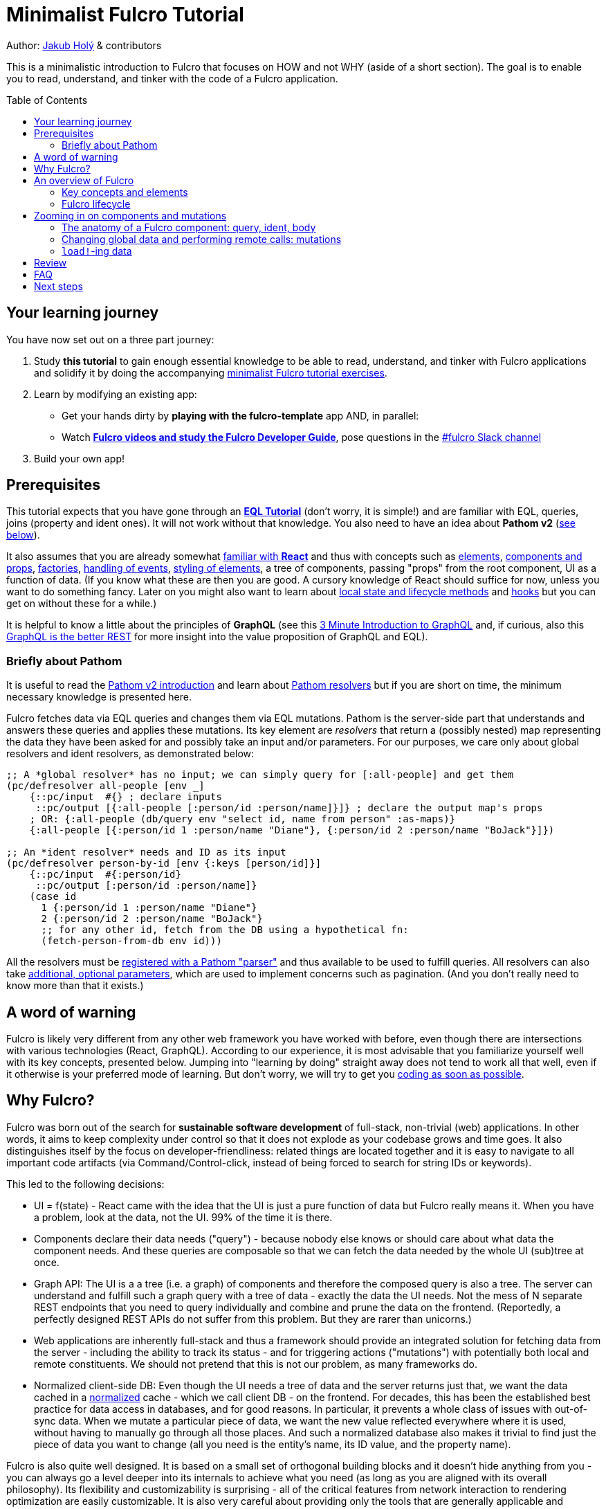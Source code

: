 # Minimalist Fulcro Tutorial
:toc:
:toc-placement!:
:toclevels: 2
:description: a minimalistic introduction to Fulcro that focuses on HOW and not WHY (aside of a short section). The goal is to enable you to read, understand, and tinker with the code of a Fulcro application.

:url-book: https://book.fulcrologic.com/
:url-eql: https://edn-query-language.org/eql/1.0.0
:url-pathom: https://blog.wsscode.com/pathom/v2/pathom/2.2.0/
:url-pathom-resolvers: https://blog.wsscode.com/pathom/v2/pathom/2.2.0/connect/resolvers.html

Author: https://blog.jakubholy.net/[Jakub Holý] & contributors

This is a minimalistic introduction to Fulcro that focuses on HOW and not WHY (aside of a short section).
The goal is to enable you to read, understand, and tinker with the code of a Fulcro application.

toc::[]

## Your learning journey

You have now set out on a three part journey:

. Study *this tutorial* to gain enough essential knowledge to be able to read, understand, and tinker with Fulcro applications and solidify it by doing the accompanying https://github.com/fulcro-community/fulcro-exercises[minimalist Fulcro tutorial exercises].
. Learn by modifying an existing app:
  * Get your hands dirty by *playing with the fulcro-template* app AND, in parallel:
  * Watch xref:guide-learning-fulcro:index.adoc[*Fulcro videos and study the Fulcro Developer Guide*], pose questions in the https://app.slack.com/client/T03RZGPFR/C68M60S4F[#fulcro Slack channel]
. Build your own app!

## Prerequisites

This tutorial expects that you have gone through an xref:tutorial-eql-pathom-overview:index.adoc[*EQL Tutorial*] (don't worry, it is simple!) and are familiar with EQL, queries, joins (property and ident ones). It will not work without that knowledge. You also need to have an idea about *Pathom v2* (<<about-pathom,see below>>).

It also assumes that you are already somewhat https://dzone.com/articles/fun-with-react-a-quick-overview[familiar with *React*] and thus with concepts such as https://reactjs.org/docs/rendering-elements.html[elements], https://reactjs.org/docs/components-and-props.html[components and props], https://reactjs.org/warnings/legacy-factories.html[factories], https://reactjs.org/docs/handling-events.html[handling of events], https://reactjs.org/docs/dom-elements.html#style[styling of elements], a tree of components, passing "props" from the root component, UI as a function of data. (If you know what these are then you are good. A cursory knowledge of React should suffice for now, unless you want to do something fancy. Later on you might also want to learn about https://reactjs.org/docs/state-and-lifecycle.html[local state and lifecycle methods] and https://reactjs.org/docs/hooks-intro.html[hooks] but you can get on without these for a while.)

It is helpful to know a little about the principles of *GraphQL* (see this https://hackernoon.com/3-minute-introduction-to-graphql-2c4e28ed528[3 Minute Introduction to GraphQL] and, if curious, also this https://www.howtographql.com/basics/1-graphql-is-the-better-rest/[GraphQL is the better REST] for more insight into the value proposition of GraphQL and EQL).

### [[about-pathom]]Briefly about Pathom

It is useful to read the https://blog.wsscode.com/pathom/v2/pathom/2.2.0/introduction.html[Pathom v2 introduction] and learn about {url-pathom-resolvers}[Pathom resolvers] but if you are short on time, the minimum necessary knowledge is presented here.

Fulcro fetches data via EQL queries and changes them via EQL mutations. Pathom is the server-side part that understands and answers these queries and applies these mutations. Its key element are _resolvers_ that return a (possibly nested) map representing the data they have been asked for and possibly take an input and/or parameters. For our purposes, we care only about global resolvers and ident resolvers, as demonstrated below:

```clojure
;; A *global resolver* has no input; we can simply query for [:all-people] and get them
(pc/defresolver all-people [env _]
    {::pc/input  #{} ; declare inputs
     ::pc/output [{:all-people [:person/id :person/name]}]} ; declare the output map's props
    ; OR: {:all-people (db/query env "select id, name from person" :as-maps)}
    {:all-people [{:person/id 1 :person/name "Diane"}, {:person/id 2 :person/name "BoJack"}]})

;; An *ident resolver* needs and ID as its input
(pc/defresolver person-by-id [env {:keys [person/id]}]
    {::pc/input  #{:person/id}
     ::pc/output [:person/id :person/name]}
    (case id
      1 {:person/id 1 :person/name "Diane"}
      2 {:person/id 2 :person/name "BoJack"}
      ;; for any other id, fetch from the DB using a hypothetical fn:
      (fetch-person-from-db env id)))
```

All the resolvers must be {url-pathom}connect/basics.html#_baseline_boilerplate[registered with a Pathom "parser"] and thus available to be used to fulfill queries. All resolvers can also take {url-pathom-resolvers}#_parameters[additional, optional parameters], which are used to implement concerns such as pagination. (And you don't really need to know more than that it exists.)

## A word of warning

Fulcro is likely very different from any other web framework you have worked with before, even though there are intersections with various technologies (React, GraphQL). According to our experience, it is most advisable that you familiarize yourself well with its key concepts, presented below. Jumping into "learning by doing" straight away does not tend to work all that well, even if it otherwise is your preferred mode of learning. But don't worry, we will try to get you https://github.com/fulcro-community/fulcro-exercises[coding as soon as possible].

## Why Fulcro?

Fulcro was born out of the search for *sustainable software development* of full-stack, non-trivial (web) applications. In other words, it aims to keep complexity under control so that it does not explode as your codebase grows and time goes. It also distinguishes itself by the focus on developer-friendliness: related things are located together and it is easy to navigate to all important code artifacts (via Command/Control-click, instead of being forced to search for string IDs or keywords).

This led to the following decisions:

* UI = f(state) - React came with the idea that the UI is just a pure function of data but Fulcro really means it. When you have a problem, look at the data, not the UI. 99% of the time it is there.
* Components declare their data needs ("query") - because nobody else knows or should care about what data the component needs. And these queries are composable so that we can fetch the data needed by the whole UI (sub)tree at once.
* Graph API: The UI is a a tree (i.e. a graph) of components and therefore the composed query is also a tree. The server can understand and fulfill such a graph query with a tree of data - exactly the data the UI needs. Not the mess of N separate REST endpoints that you need to query individually and combine and prune the data on the frontend. (Reportedly, a perfectly designed REST APIs do not suffer from this problem. But they are rarer than unicorns.)
* Web applications are inherently full-stack and thus a framework should provide an integrated solution for fetching data from the server - including the ability to track its status - and for triggering actions ("mutations") with potentially both local and remote constituents. We should not pretend that this is not our problem, as many frameworks do.
* Normalized client-side DB: Even though the UI needs a tree of data and the server returns just that, we want the data cached in a https://en.wikipedia.org/wiki/Database_normalization[normalized] cache - which we call client DB - on the frontend. For decades, this has been the established best practice for data access in databases, and for good reasons. In particular, it prevents a whole class of issues with out-of-sync data. When we mutate a particular piece of data, we want the new value reflected everywhere where it is used, without having to manually go through all those places. And such a normalized database also makes it trivial to find just the piece of data you want to change (all you need is the entity's name, its ID value, and the property name).

Fulcro is also quite well designed. It is based on a small set of orthogonal building blocks and it doesn't hide anything from you - you can always go a level deeper into its internals to achieve what you need (as long as you are aligned with its overall philosophy). Its flexibility and customizability is surprising - all of the critical features from network interaction to rendering optimization are easily customizable. It is also very careful about providing only the tools that are generally applicable and avoiding "features" that might help some people but stand in the way of others. But thanks to the aforementioned flexibility, you can implement what you need for your unique use case yourself.

To learn more about the reasoning behind Fulcro, listen to the ClojureScript Podcast https://podcasts.apple.com/us/podcast/s4-e6-fulcro-with-tony-kay-part-1/id1461500416?i=1000479361034[S4 E6 Fulcro with Tony Kay (Part 1)] (2020), which explores the origins of and key motivation for Fulcro, and read the {url-book}#_getting_started[Ch. 4. Getting Started] of the Fulcro Developers Guide, which demonstrates how various problems are made easier thanks to the way Fulcro is. To learn to use Fulcro, read on :-).

## An overview of Fulcro

Fulcro is a full-stack web framework. These are the main components:

.Fulcro system view
image::fulcro-system-view.svg[Fulcro system view,630,290]

. Frontend
.. _UI_ - Fulcro/React components render a DOM and submit mutations (= action name + parameters) to the transaction (Tx) subsystem
.. _Tx_ (transaction subsystem) - asynchronously executes local mutations and sends remote mutations and queries to the remote backend
.. _Client DB_ - data from the backend is _normalized_ into the client-side DB (data cache); _Tx_ typically schedules a re-render afterwards
. Backend
.. _Pathom_ receives EQL queries and mutations and responds with a data tree

### Key concepts and elements

We will briefly describe the key terms we are going to use a lot. Some are later explained in more detail. Skim over them and then come back to this section after having read about Fulcro lifecycle and whenever you are unsure what any of these terms means.

[#app]#App#::
A reference to the current Fulcro application, containing configuration, the client DB, etc. Produced by `app/fulcro-app` and used when calling `transact!` or `load!` when a component's `this` is not available. Referred to as `app` in code samples.
[#def-clientdb]#Client DB#::
The client-side cache of data. It is a map of maps: 
+
Entity name -> entity id value -> properties of the entity
+
For convenience, we use the name of the _id property_ as the "name" of the entity - thus `:person/id`, `:user/username`. An example of a client DB:
+
```clojure
{:person/id  {123 {:person/id 123, :person/fname "Jo", :person/address [:address/id 3]}
              ...}
 :address/id {...}
 ...}
```
+
It is fed by _initial data_ and by _loading_ data from the backend and can be changed by _mutations_.
Component (a.k.a. UI Component)::
A Fulcro component is a React component with optional meta data, such as _query_ and _ident_. It encapsulates a part of the user interface and often contains other components. We call it _stateful_ if it actually has a query, otherwise we say it is _stateless_ or UI-only.
Data Entity::
A part of your *frontend* data model with an identity of its own and a set of properties. Example: a "person" with `:person/id` and `:person/age`. Data entities (or their parts) are displayed by - and, through their _query_ and _ident_, defined by - UI components and stored in the client DB.
EQL (EDN Query Language) server::
The backend includes an EQL server - namely Pathom - that can process EQL queries and mutations and respond with data (nested, tree-shaped).
Ident::
_Of a data entity_: the identifier of a data entity composed of the ID property name and value. Ex.: `[:person/id 123]`. _Of a component_: a function that returns an ident (discussed later).
Mutation (Fulcro)::
When components want to "change" something - update data, upload a file - they submit a mutation describing the desired change to the transaction subsystem. Mutations can be local and/or remote. In the context of Fulcro, a request to load data from the backend is also a mutation (while to Pathom it is sent as a plain EQL query). Remote mutations are sent as {url-eql}/specification.html#_mutations[EQL mutations].
Normalization of data::
Data in the client DB is mostly stored in a https://en.wikipedia.org/wiki/Database_normalization[normalized form in the database sense]. I.e. entities do not include other entities but only their _idents_. The normalization depends on components declaring their idents.
Query::
Each stateful component declares what data it needs using an EQL query (or, more exactly, a query fragment). If it has stateful children, it also includes their query in its own.
Resolver, Pathom::
A Pathom resolver takes typically 0 or 1 inputs and optional parameters and outputs a tree of data. F.ex. an input-less resolver can declare: `::pc/output [{:all-blogs [:blog/id :blog/title :blog/content]}]` and return `{:all-blogs [{:blog/id 1, ..}, ..]}`. Thus any query that asks for `:all-blogs` can be "parsed" and answered.
Root component::
The top component of the UI, customary called `Root`.
Transaction subsystem::
A part of Fulcro. Components submit mutations to the transaction subsystem for execution with `transact!`. You can think of it as an asynchronous queue.

### Fulcro lifecycle

Let's have a look at what is happening in a Fulcro application:

.Fulcro lifecycle
image::fulcro-lifecycle.svg[Fulcro lifecycle,630,600]

The core of the Fulcro lifecycle is simple:

. Something happens that requires a refresh of the UI, e.g. mounting the Root component, loading data from the backend, or receiving a data response from a mutation submitted to the backend
.. When data arrives from the backend:
... Get the query from the relevant component (f.ex. `MyBlogList`)
... Use the query to _normalize_ the data into the client DB
. Fulcro asks the Root component for its query (which _includes the queries of its children_ and thus describes all the data the whole page needs)
. Fulcro uses the query and the client DB to construct the props data tree for the Root component
. The props are passed to the Root component (which passes the relevant parts on to its children) and it is rendered

## Zooming in on components and mutations

You will learn:

* That a Fulcro component defines a React component class
* How a component query declares its data needs
* How a component ident is used to normalize its data to avoid duplication (and simplify data updates)
* How `transact!` is used to submit mutations from the UI
* How `load!` submits a mutation that loads data from the backend, normalizes them, and stores them into the client database
* How data is stored in the normalized (de-duplicated) client database

### The anatomy of a Fulcro component: query, ident, body

Fulcro components, which are also React components, are the heart of a Fulcro application. Let's explore them:

.A Fulcro component
====
```clojure
;; Assume `defsc Address` and its factory `ui-address` exist:
(defsc Person 
  [this {:person/keys [fname email address] :as props}] ; <1>
  {:query [:person/id :person/fname :person/email       ; <2>
           {:person/address (comp/get-query Address)}]
   :ident (fn [] [:person/id (:person/id props)])}      ; <3>
  (div                                                  ; <4>
    (p "Name: " fname ", email: " email)
    (ui-address address)))

(def ui-person (comp/factory Person))
```
====

_(Assuming the {url-book}#_common_prefixes_and_namespaces[same `:require` aliases as described in the Fulcro Development Guide].)_

`(defsc Person ...)` ("define stateful component") defines a new React class-based component. After the declaration of arguments ((1), `this` and `props`) comes a map with meta data of the component (here `:query` (2) and `:ident` (3), the two most common). Finally comes the body (4) (which will become the `render` method of the React component) that actually produces React DOM elements. You could read it like this:

```clojure
(defsc <Name> [<arguments>]
  {<meta data>}
  <body to be rendered>)
```

Notice that `defsc` produces a JS _class_, which we turn into a React factory with `comp/factory` (customary we kebab-case its name and prefix it with `ui-`). The factory can then be used to create React elements (as is demonstrated with the `ui-address` factory). (JSX does this for you so that you can use classes directly. Here we want more control.)

Also notice that `:query` and props mirror each other. Fulcro will actually warn you if there is a mismatch between the two, thus preventing many errors.

#### Component's `:query`

.From the component example presented earlier:
```clojure
(defsc Person 
  [_ _]
  {:query [:person/id :person/fname :person/email 
           {:person/address (comp/get-query Address)}]
   ..} ..)
```

*The query declares what props the component needs, _including_ the needs of its child components.* (We saw how `Person` includes the query of `Address` via `comp/get-query`.)

Thus the root component's query will describe the UI needs of the whole UI tree. The query is in EQL, which you are already familiar with, containing the _properties_ the component itself needs and _joins_ for the nested data needed by child components.

The figure below shows how the query fragments of all components that have a query are composed into the Root component's query and "sent" to the client DB (1.), which responds with a tree of data (2.), which is then propagated down from Root to its children and so on. (Later we will learn how to send a query to the backend to load data into the client DB via `df/load!`.)

.Components, query, and data: UI -> query -> data -> UI
image::fulcro-ui-query-data.svg[]

NOTE: Notice that the _query_ sent and the _data_ returned are only a subset of the UI tree, skipping over the stateless, UI-only components (the empty squares) that have no query of their own, such as the middle one in the leftmost branch. While "data entities" and "UI components" often correspond 1:1, it is not always the case. You can learn more in https://blog.jakubholy.net/2020/fulcro-divergent-ui-data/[Fulcro Explained: When UI Components and Data Entities Diverge].

Beware: You must not copy and paste the child's query into the parent's but rather use `(comp/get-query <Child>)` as demonstrated. Both for +++<abbr title="Don't Repeat Yourself">DRY</abbr>+++ and because `get-query` also adds important metadata to the composed query about the origin of the individual fragments so that Fulcro can later use it to normalize data from `load!` or `merge-component!` correctly.

Fulcro combines the query and the (normalized) client database to produce the tree of data that is passed as props to the Root component. Which, in turn, will pass the relevant parts to its children, as we did with `address`.

TIP: Don't be mislead, the query is not a standalone query that could be "run" directly against the database (as you know from SQL or re-frame subscriptions). It is rather a _query fragment_, which only makes sense in the context of its parent's query. Only the root component's properties are resolved directly against the client database. A query such as `[:person/id :person/fname]` is meaningless on its own - which person? Only in the context of a parent, such as `[{:all-people [<insert here>]}]` (in an imaginary `AllPeopleList` component) does it make sense.

#### Component's `:ident`

.From the component example presented earlier:
```clojure
(defsc Person 
  [_ props]
  {..
   ;; There are three ways to specify an ident, here all are equal:
   :ident (fn [] [:person/id (:person/id props)])} ..) ; lambda form
   ;; = the template form: [:person/id :person/id]
   ;; = the keyword  form: :person/id
```

For a _data entity_, ident(ifier) is akin to a self-contained foreign key in SQL: it contains the (unique) name of an entity's ID property and its value, in a 2-element vector. For example: `[:person/id 123]`.

For a _component_, its `:ident` is a function that returns the ident of the associated data entity, typically based on its props (captured from the component's arguments): `(fn [] [:person/id (:person/id props)])`. We call this the {url-book}#_lambda_idents[lambda form] but there are also shortcuts for common cases such as the {url-book}#_keyword_idents[keyword form] and the {url-book}#_template_idents[template form]. 

For _singleton components_ we use, by convention, the "property name" `:component/id` and a hardcoded value specific to the component - typically its name as a keyword. For instance `:ident (fn [] [:component/id :AllPeopleList])`.

*Why* do we need component idents? To tell Fulcro what is the ID property of an entity so that it can _normalize_ its data into the client database.

#### Component's `:initial-state`

A component can also specify `:initial-state (fn [params] <some data matching the expected props>)` to declare the props it wants to get passed on the first "frame", i.e. the first render. The data will be normalized based on idents and stored into the client DB. You can use it to define the state of the application before any data is loaded from the server-side.

When do you need to define initial state?

* When you want to make sure that the component has particular props before any data is loaded from the backend. (Advanced) F.ex. router targets must not have nil props but are OK with `{}` and thus declare at least an empty initial state
* When the component has no state of its own and only queries for global data using {url-book}#_link_queries[Link Queries]
* When a child component has an initial state, to compose it up (f.ex. dynamic routers do)
* (Advanced) To pre-establish connections between data entities such as a form-like component and its {url-book}#FormState[form state]

#### Rendering DOM: the body of a component

.From the component example presented earlier:
```clojure
(defsc Person 
  [_ {:person/keys [fname email address]}]
  {..}
  (div
    (p "Name: " fname ", email: " email)
    (ui-address address)))
```

The body of the `defsc` macro becomes the `render` method of the React class.

Instead of JSX, we use functions from the https://github.com/fulcrologic/fulcro/blob/develop/src/main/com/fulcrologic/fulcro/dom.cljs[`dom` namespace] for rendering HTML tags and React factories for rendering React components.

This is what a complete call looks like:

```clojure
(dom/h2 :.ui.message#about
  {:style {:background "1px solid black"}
   :classes ["my-heading" (when (:important? props) "important")]}
  "About")
```

and here is a minimal example:

```clojure
(dom/p "Hello " (:fname props) "!")
```

The signature is:

```clojure
(dom/<tag> ; or <ns>/<Fulcro component factory name> for components
  <[optional] keyword encoding classes and an element ID> ; <1>
  <[optional] map of the tag's attributes (or React props)> ; <2>
  <[optional] children>) ; <3>
```
<1> A shorthand for declaring CSS classes and ID: add as many `.<class name>` as you want and optionally a single `#<id>`. Equivalent to `{:classes [<class name> ...], :id <id>}`.
<2> A Clojure map of the element's attributes/props. In addition to what React supports, you can specify `:classes` as a vector of class names, which can contain `nil` - those will be removed. It is merged with any classes specified in the keyword shorthand form.
+
IMPORTANT: While React elements take JS maps with string keywords, Fulcro dom elements and component factories can take (possibly nested) Clojure maps and sequences and use keyword keys.

<3> Zero or more children

##### Additional notes

Returning multiple elements from the body::
To return multiple child elements, wrap them either in a Clojure sequence or `comp/fragment`. React demands that every one must have a unique `:key`. Ex.: `(defsc X [_ _] [(dom/p {:key "a"} "a") (dom/p {:key "b"} "b")])`.

Assigning a unique `:key` to every instance of a Fulcro component::
If a Fulcro component is being rendered in a sequence, f.ex. because you do something like `(map ui-employee (:department/employees props))`, it must have a unique `:key` prop. Leverage the second, optional argument to `comp/factory` to specify a function of the component's props that will return the unique key:
+
```clojure
(def ui-employee (comp/factory Employee {:keyfn :employee/id}))
;; assuming the Employee component has the (unique) :employee/id prop
```

Passing additional ("computed") props from the parent::
What if the parent needs to pass on some additional props other than those that come from the query resolution, for example callbacks? You should not just stick them into the props map because it would be then missing if Fulcro does a targeted re-render of just the child component. Instead, you should pass it on as _computed props_ either manually or leveraging `comp/computed-factory` and the optional third argument of `defsc`. This is demonstrated below:
+
.Passing computed props
====
```clojure
(defsc Person [this props {::keys [callback]}]
 {..}
 (dom/div
   (dom/p "Person " (:person/name props))
   (dom/button {:onClick callback} "Delete")))

(def ui-person (comp/computed-factory Person))

(defsc Parent [_ {:parent/keys [spouse]}]
  {..}
  (ui-person spouse {::callback #(js/alert "I won't give her up!")}))
```
====
Read more in {url-book}#_passing_callbacks_and_other_parent_computed_data[Passing Callbacks and Other Parent-computed Data].

##### Note on raw React components

We saw how to render a child Fulcro component, the `Address`, via its factory function, `ui-address`. But what about raw React classes from JS libraries?

It is similar, only instead of `comp/factory` {url-book}#_factory_functions_for_js_react_components[we use `interop/react-factory`], which will take care of converting Cljs data to JS etc.

### Changing global data and performing remote calls: mutations

When a component needs to change something outside of itself - such as uploading a file, changing data in the client DB, or changing data on the server-side - it does so through submitting _mutations_ to the transaction subsystem via `comp/transact!`. A mutation is essentially a _request to change_ something, represented as data and handled over to Fulcro for (asynchronous) processing.

Mutations can be local (client-side) only or local and remote (though there does not need to be any local behavior defined). Even though mutation usage looks like a function call, it is not. What `transact!` expects is a sequence of _data_:

```clojure
(comp/transact! app-or-component 
  [(<fully qualified symbol> <params map>), ...])
```

That is so that the mutation can be submitted over the wire to the backend as-is. Of course both Fulcro and Pathom expect that there actually is a `defmutation` corresponding to the provided "fully qualified symbol". So how do we define a mutation on the client and server side? (Assuming standard Fulcro and {url-pathom}/introduction.html#_aliases_used_in_code_examples[Pathom namespace aliases].)

.A Fulcro and Pathom mutation
====
```clojure
#?(:cljs 
    ;; client-side
    (m/defmutation delete-employee [{id :employee/id :as params}] ; <1>
      (action [{:keys [app state] :as env}]          ; <2>
        (swap! state update :employee/id dissoc id))
      (remote [env] true)                            ; <3>
      (ok-action [{:keys [app state result]}]        ; <4>
        (println "It worked!")))
  :clj 
    ;; server-side
    (pc/defmutation delete-employee [env {id :employee/id :as params}]) ; <5>
      {::pc/params #{:employee/id}}
      (db/delete-employee id)
      nil))

;; Somewhere in a component:
(comp/transact! this [(delete-employee {:employee/id id})])   ; <6>
;; or:
(comp/transact! this `[(delete-employee {:employee/id ~id})]) ; <7>
```
====
<1> The client-side mutation takes a map of parameters (see (6) for usage) and has zero or more named parts that look like protocol method implementations
<2> `action` is the client-side, local part of the mutation and happens first. Here we can directly change the client DB (stored in the _atom_ `state`)
<3> if `remote` is present and returns something truthy, then the mutation is also sent to the backend as an https://edn-query-language.org/eql/1.0.0/specification.html#_mutations[EQL mutation]. It could also modify the EQL before sending it or declare what data the server-side mutation returns. Omit for a client-side-only mutation.
(Note: here the name `remote` must match against a https://github.com/fulcrologic/fulcro/blob/fulcro-3.4.21/src/main/com/fulcrologic/fulcro/application.cljc#L326[remote registered with the Fulcro app]; by default it is called "remote" but you could also register additional remotes and thus add here sections for those.)
<4> `ok-action` is called after the remote mutation succeeded. Notice that Fulcro mutations and queries generally https://book.fulcrologic.com/#FullStackErrorHandling[never "fail" and rather return data] indicating that something went wrong so they would do trigger this action. You can use this action for example to submit other mutations.
<5> The server-side mutation is a Pathom mutation (taking Pathom _environment_ and the same _params_ as the client-side). Typically it would update some kind of a data store.
<6> As demonstrated, we submit a mutation for processing using `comp/transact!` and passing in the params. We can call the mutation as a function, which will simply return the call as data (example: `(my-mutation {x: 1})` -> `'(my.ns/my-mutation {x: 1})`)
<7> ...or we provide the symbol directly

TIP: There are ways to {url-book}#CircularRefs[avoid a circular dependency between a component and a mutation], such as quoting and using the {url-book}#_use_the_component_registry[component registry] to look up a component class based on its name.

TIP: The `mutations` namespace has a bunch of helper functions for transacting built-in mutations to set the props of the current component, such as `set-value!`, `set-integer!`, `toggle!` (for booleans), etc.

TIP: `com.fulcrologic.fulcro.algorithms.normalized-state` has useful helpers for changing the client DB, such as `remove-entity` (which also removes all references to it), `integrate-ident` (for adding references), `remove-ident` (for removing from a list), `swap!->`, etc.

#### transact!-ing multiple mutations

If you `transact!` multiple mutations then their `action` will be processed _in order_. However, if a mutation has a remote part, Fulcro just sends it without waiting for it to finish before going on to process the next mutation. If you want to only issue a follow-up mutation after the remote part of the initial mutation has finished, do so from its `ok-action`.

### ``load!``-ing data

#### Pre-study: Merging data into the client DB with `merge-component!`

Load! does primarily two things: it retrieves a tree of data from the server and then normalizes it and merges it into the client DB. (Remember that the client DB is the only place where Fulcro ever looks, it does not get handed the retrieved data directly.) To understand this second part better, we will have a look at  `merge-component!`. It is not called by `load!` but it is very similar to what it does internally (and they both delegate a lot to `merge*`). It is also a useful tool on its own, for example when you want to get hardcoded data into Fulcro during development.

Given these two components:

```clojure
(defsc Address [_ _]
  {:query [:address/id :address/street]
   :ident :address/id})
   ;; reminder: `:address/id` is a shorthand for
   ;; (fn [:address/id (:address/id props)])

(defsc Person [_ _]
  {:query [:person/id :person/fname 
           {:person/address (comp/get-query Address)}]
   :ident :person/id})
```

and this data:

```clojure
(def person-tree
  {:person/id 1
   :person/fname "Jo"
   :person/address {:address/id 11
                    :address/street "Elm Street 7"}})
```

we can merge the data into the client DB like this:

```clojure
(merge/merge-component!
  app
  Person
  person-tree)
```

to get the following client DB:

```clojure
{:person/id  {1  {:person/id 1   :person/fname "Jo" :person/address [:address/id 11]}}
 :address/id {11 {:address/id 11 :address/street "Elm Street 7"}}}
```

Notice that idents of both `Person` and `Address` were used to put the data into the correct "tables". If `Address` lacked an ident, its data would stay denormalized inside the person just as it is in the input data. (The top component passed to `merge-component!` always must have an ident.)

After having modified the client DB, `merge-component!` will also schedule re-rendering of the UI.

The signature of `merge-component!` is:

```clojure
(merge/merge-component!
  app-or-component
  <Component>
  <data tree>
  <[optional] key-value pairs of options>)
```
`merge-component!` extracts the ident and query of the given component (and leverages the metadata of the child query fragments to get the other relevant idents, such as Address') and uses those to normalize the data into the DB. Notice that the data is really *merged* into the DB in a smart way and not just blindly overwriting it, i.e. pre-existing data is preserved (see its docstring for details).

#### Targeting - Adding references to the new data to existing entities

Now, what if we don't only want to add the data itself but also want to add reference(s) to the newly added data to some other, existing data entities in the client DB? `:append`, `:prepend`, and `:replace` to the rescue! We can specify as many of these as we want, providing full paths to the target property in the client DB. The paths have three (four, in the case of `:replace` of a to-many element) parts - entity name, entity ID value, the target property.

.Data targeting: append, prepend, replace
====
```clojure
;; Given an app with this client DB:
(def app 
  (app/fulcro-app
    {:initial-db
     {:list/id   {:friends    {:list/people [[:person/id :me]]}
                  :partygoers {:list/people [[:person/id :me]]}}
      :person/id {:me         {:person/id :me :person/fname "Me"
                              :person/bff [[:person/id :me]]}}}}))

;; and this call (reusing the person-tree defined earlier):
(merge/merge-component!
  app
  Person ; = Jo, id 1
  person-tree
  :append  [:list/id :friends :list/people]
  :prepend [:list/id :partygoers :list/people]
  :replace [:person/id :me :person/bff 0]
  :replace [:best-person])

;; we get this Client DB:
{:list/id
 {:friends    {:list/people [[:person/id :me] [:person/id 1]]} ; <1>
  :partygoers {:list/people [[:person/id 1] [:person/id :me]]}}; <2>
 :person/id
 {:me #:person{:id :me, :fname "Me", :bff [[:person/id 1]]}, ; <3>
  1   #:person{:id 1,   :fname "Jo", :address [:address/id 11]}},
 :address/id {11 #:address{:id 11, :street "Elm Street 7"}},
 :best-person [:person/id 1]}                                ; <4>
```
====
<1> `:append` inserts the ident of the data at the _last_ place of the target to-many property (vector of idents) (unless the vector already includes it anywhere)
<2> `:prepend` inserts the ident of the data at the _first_ place of the target to-many property (vector of idents) (unless the vector already includes it anywhere)
<3> `:replace` can replace an element of a to-many vector given a path ending with an index and provided it already exists
<4> and `:replace` can also insert the ident at the given path (which even does not need to be an entity-id-property triplet)

We have seen that in addition to merging data into the client DB we can also _append_ and _prepend_ references to it to to-many reference properties on other entities (such as `:list/people`), insert them into to-one properties with `:replace` etc. And we can do as many such operations as we want at once.

TIP: Outside of the context of `merge-component!`, when you are changing data directly in a mutation and want to append/prepend/replace a reference to it, you can use `targeting/integrate-ident*`. It takes the same keyword-value argument pairs as `merge-component!`.

#### Loading remote data

Now that you understand the merging of data into the client DB, you can load data with `df/load!`. Instead of the data tree it takes a property or an ident that Pathom can resolve (i.e. there needs to be a {url-pathom-resolvers}[Pathom resolver] available to provide the data you are asking for). Using that and the component's query, it obtains a data tree from Pathom and then normalizes and merges it.

The signature of `load!` is:

```clojure
(df/load! app-or-comp          ; <1>
          src-keyword-or-ident ; <2>
          component-class      ; <3>
          options)             ; <4>
```
<1> Pass in a reference to the component's `this` (the  first argument of `defsc`) if you have it, otherwise pass in <<app,the global `app`>> singleton
<2> Specify the server-side property (attribute) that Pathom can resolve - either a keyword, i.e. a property name output by a global Pathom resolver, or an ident such as `[:person/id 1]`, supported by a Pathom resolver taking the corresponding input (e.g. `::pc/input #{:person/id}`)
<3> The component whose query defines which of the available properties to get and that is used when merging the returned data with `merge-component!`
<4> `load!` takes plenty of options, a number of them very useful. We will explore those in more detail later

(Notice that `load!` will actually `transact!` a predefined mutation. It just provides a convenient wrapper around the mutation and common additional actions.)

A couple of examples:

.load! variants
====
```clojure
;; Assuming a global Pathom resolver `:all-people`
;; (with `::pc/output [:all-people [..]]` and no ::pc/input)
(df/load! app :all-people Person) ; <1>
;; => client db gets:
;; :all-people [[:person/id 1], [:person/id 2], ...]
;; :person/id {1 {:person/id 1, :person/propX ".."}, 2 {...}}

;; Loading by ident - assuming a Pathom resolver
;; with `::pc/input #{:person/id}`:
(df/load! this [:person/id 123] Person) ; <2>
;; => client db gets:
;; :person/id {..., 123 {:person/id 123, :person/propX ".."}}

;; As above, but also adding the loaded entity to
;; a list in a related entity
(df/load! app [:employee/id 123] Employee ; <3>
  {:target (targeting/append-to [:department/id :sales :department/employees])})
;; => client db gets:
;; :employee/id {..., 123 {:employee/id 123, ...}}
;; :department/id {:sales {:department/id :sales, 
;;                         :department/employees [..., [:employee/id 123]]}}

```
====
<1> Load an entity or list of entities from a _global (input-less) resolver_
<2> Load an entity by ident
<3> Load an entity by ident and add a reference to another entity, leveraging the `:target` option and the helpers in the `targeting` namespace

#### How to...

Here we will learn how to solve a number of common needs by leveraging the rich set of options that `load!` supports. See its docstring for the full list and documentation.

[qanda]
How to provide params to parametrized Pathom resolvers?::
Use the option `:params` to provide extra {url-pathom-resolvers}#_parameters[parameters to the target Pathom resolver], such as pagination and filtering. Ex.: `(df/load this :current-user User {:params {:username u :password p}})`.

How can I add a reference to the loaded data entity to another entity present in the client DB?::
Similarly as with `merge-component!` but instead of specifying directly `:append`, `:prepend`, and `:replace`, you specify the `:target` option with a target from https://github.com/fulcrologic/fulcro/blob/develop/src/main/com/fulcrologic/fulcro/algorithms/data_targeting.cljc[the `targeting` namespace] such as `(append-to <path>)`, `(prepend-to <path>)`, `(replace-at <path>)` or any combination of these by leveraging `(multiple-targets ...)`. See the example above.

How to exclude a costly prop(s) from being loaded?::
Imagine you want to load a Blog entity but exclude its comments so that you can load them asynchronously or e.g. when the user scrolls down. You can leverage `:without` for that: `(load! app [:blog/id 42] Blog {:without #{:blog/comments}})`. Notice that it removes the property no matter how deep in the query it is so `(load! app :all-blogs BlogList {:without #{:blog/comments}})` will also do this. Learn more in the chapter on {url-book}#IncrementalLoading[Incremental Loading].

How to load only a subtree of data (f.ex. the one excluded earlier with `:without`)?::
The opposite of the `:without` option is the function `df/load-field!`, which loads 1+ props of a component. Inside the Blog component: `(df/load-field! this [:blog/comments] {})`. Learn more in the chapter on {url-book}#IncrementalLoading[Incremental Loading]. Alternatively, you can use the load! option `:focus`, which requires more work but is more flexible.

How to track the loading status, i.e. loading x loaded x failed?::
Use the option `:marker <your custom keyword or data>` to add a "marker" that will track the status for you. See the example below.

How to execute a follow-up action after the load is finished?::
What if you need to do an additional activity after the data arrives? You can use the options `:post-mutation`, optionally with `:post-mutation-params`, to submit a mutation. Or you can use the more flexible option `:post-action (fn [env] ..)`, which can call `transact!`.

#### When to `load!`?

When to call `load!`? Fulcro does not load any data from the server for you, you have to `load!` them yourself. The main options for when to do that are:

. When your {url-book}#_loading_something_into_the_db_root[application is starting]
. In an event handler (e.g. onClick)
. When a component is mounted, using React's `:componentDidMount` - though this is suboptimal and can result in loading cascades (A mounts and loads its data; after it gets them, its child B is mounted and loads its data, ...); a better option is leveraging Fulcro's deferred routing
. When a component is scheduled to be displayed, i.e. when using Fulcro's {url-book}#_dynamic_router[Dynamic Routers] with {url-book}#_deferred_routing[Deferred Routing]. However this is an advanced and non-trivial topic so we will not delve into it here.

#### What to `load!`?

Even though the Root's query represents the data needs of the whole UI, you essentially never use it to `load!` the data from the backend. It does not make sense, as we will see briefly. What you do instead is that you load distinct sub-trees of the data that actually correspond to top-level "entry points" (global Pathom resolvers) in your data model. Remember that you invoke load! with:

```clojure
(df/load! app :some-server-property SomeComponent)
```

and it will construct and send the following EQL over the wire:

.EQL query sent to the backend
```clojure
[{:some-server-property <the query of SomeComponent>}]
```

and finally store the returned data in the client DB like this:

.Client DB
```clojure
{...
 :some-server-property <the (normalized) data>}
```

Loading Root's query in this way does not make sense because it would put the data under a key in the client DB (such as `:some-server-property` above) while the Root needs its props to be directly at the root of the client DB. You could bypass `load!` and send the Root's query directly, as-is to avoid this problem. But normally you simply issue 1+ loads for the data of interest, with proper targeting, upon some event (such as app start).

Let's have a look at a simple banking application that shows two lists - an overview of all accounts and an overview of all customers:

.A banking application
====
```clojure
(defsc Account [_ props]
 {:ident :account/id
  :query [:account/id :account/owner :account/balance]}
 (p (str props)))
(def ui-account (comp/factory Account))

(defsc AccountList [_ props]
 ;; Note: In practice, this would be UI-only comp. with no query
 ;; and we would put the list of accounts directly under Root
 {:ident (fn [] [:component/id ::AccountList])
  :query [{:account-list/accounts (comp/get-query Account)}]}
 (div
   (h2 "Accounts")
   (map ui-account accounts)))
(def ui-account-list (comp/factory AccountList))

;; LEFT OUT Customer, CustomerList, their ui-* ;;

(defsc Root [_ {:root/keys [accounts customers]}]
 {:query [{:root/accounts (comp/get-query AccountList)}
          {:root/customers (comp/get-query CustomerList)}]}
 (div
   (h1 "Your bank")
   (ui-account-list accounts)
   (ui-customer-list customers)))

(comment
  ;; Somewhere during app startup, we would do:
  (do
    (df/load! app :all-accounts Account ; <1>
      {:target (targeting/replace-at [:component/id :AccountList :account-list/accounts])}) ; <2>
    (df/load! app :all-customers Customer
      {:target (targeting/replace-at [:component/id :CustomerList :customer-list/customers])}))
  
  ;; which assumes that on the server-side we have something like:
  (pc/defresolver xyz [env _]
    {::pc/input  #{}
     ::pc/output [{:all-accounts [:account/id :account/owner :account/balance]}]}
    (jdbc/execute! env "select id, owner, balance from account"))
  ;; and similarly for :all-customers
  )
```
====
<1> We load! using Account's query because this one defines what it is we want for each of the accounts
<2> We instruct load! to place the data where our UI expects them, i.e. inside the AccountList component instead of at the root of the client DB

#### Bonus: Tracking loading state with load markers

You can ask `load!` to track the status of loading using a "load marker" and you can query for the marker to use it in your component. See the chapter {url-book}#_tracking_specific_loads[Tracking Specific Loads] in the book for details. A simple example:

.Tracking the status of a load! with a load marker
====
```clojure
;; Somewhere during the app lifecycle, assuming a 
;; parametrized global resolver for `:friends`:
(df/load! this :friends Person 
          {:params {:friends-of [:person/id 1]}
           :target (targeting/replace-at [:list/id :friends :list/people])
           :marker :friends-list}) ; <1>

;; The component:
(defsc FriendsList [_ props]
  {:query [:list/people [df/marker-table :friends-list]]    ; <2>
   :ident (fn [] [:list/id :friends])}
  (let [marker (get props [df/marker-table :friends-list])] ; <3>
    (cond
      (df/loading? marker) (dom/div "Loading...")           ; <4>
      (df/failed?  marker) (dom/div "Failed to load :-(")
      :else (dom/div
              (dom/h3 "Friends")
              (map ui-person (:list/people props))))))
```
====
<1> Ask `load!` to track the load with a marker called e.g. `:friends-list`
<2> Add `[df/marker-table <your custom id>]` to your query to access the marker (notice that this is an _ident_ and will load the marker with the given ID from the Fulcro-managed marker table in the client DB)
<3> Get the marker from the props. Notice this is `get` and not `get-in` because the whole ident is used as the key.
<4> Use the provided functions to check the status of the load and display corresponding UI

#### Briefly about pre-merge

What if your component needs not only the data provided by the server but also some UI-only data to function properly? When you `load!` a new entity - for example `[:person/id 1]` - only the data returned from the backend will be stored into the client DB. If you need to enhance those data with some additional UI-only data before it is merged there - for example router or form state - you can do so {url-book}#_pre_merge[in its `:pre-merge`]. This is an advanced topic so we will not explore it here but you need to know that this is possible so that you know where to look when the time comes.

## Review

You have now learned about the key building block of a Fulcro application, the component, with its query and ident. About effecting changes through local and remote mutations, about loading data, and about normalizing data into the client DB. This following figure demonstrates where each of the pieces fit in the application (the namespace names are just simple examples; in practice they would be more domain-oriented; also, there should perhaps be an ↔ arrow between mutations and the Back End):

.Where do key Fulcro constructs fit into the system? (Courtesy of Timofey Sitnikov)
image::fulcro-interfaces.svg[]

## FAQ

[qanda]
Can different components have the same ident?::
Yes. Typically these components are different (sub)views of the same data entity. So you could have a "person" data entity and the components `PersonOverview` with the query `[:person/id :person/fname :person/image-small]` and `PersonDetails` with the query `[:person/id :person/fname :person/age :person/image-large]`, both with `:ident :person/id`. The combined data of both would be stored at the same place in the client DB. You can learn more in https://blog.jakubholy.net/2020/fulcro-divergent-ui-data/[Fulcro Explained: When UI Components and Data Entities Diverge].

When, where does Fulcro load data from the backend?::
It does not. You have to `load!` the data yourself, upon a user action or at a suitable point in the lifecycle of the application, as discussed above. (Fulcro RAD is an exception, its reports and forms do load its data but they just do what you would do manually, trigger load from their `:will-enter`. Though that is beyond the scope of this tutorial.)

What is in the client DB? Is it only Fulcro-managed, `load!`-ed data of components?::
No! The client DB is just a map and you can put there (typically through a mutation) whatever data you want, in whatever form you see fit. (I.e. it does not need to be in the entity type -> entity id -> entity props form.) While Fulcro will use it to store any data `load!`-ed from the backend - normalized, if you defined idents - you can also put there any additional data that you need. You could put there e.g. `:auth-token "XYZ..."`, `:selected-customer [:customer/id "Volvo"]`, or `:my-custom-tree {:I {:have [:kid1 :kid2 'etc]}}`.

## Next steps

OK, you have completed the tutorial. What now?

. {url-book}#_install_fulcro_inspect[Install Fulcro Inspect] and {url-book}#_configure_chrome_development_settings[enable custom formatters in Chrome] to display Clojure data nicely in the Console - trust me, these two are indispensable!
. Do the https://github.com/fulcro-community/fulcro-exercises[minimalist Fulcro tutorial exercises] to check and challenge your theoretical knowledge in practice.
. Come back and re-read this tutorial. You will likely understand it much better and get things you overlooked upon the first reading.
. Have a look at the xref:guide-learning-fulcro:index.adoc[Guide to learning Fulcro].
. Clone https://github.com/fulcrologic/fulcro-template/[fulcro-template], study its code, delete parts and try to recreate them from scratch, extend it. Refer to the https://blog.jakubholy.net/2020/troubleshooting-fulcro/[Fulcro Troubleshooting Decision Tree] when things do not work out and to https://blog.jakubholy.net/2020/fulcro-divergent-ui-data/[Fulcro Explained: When UI Components and Data Entities Diverge] when you need to figure out how to map your frontend data to your components tree.
. Go back to {url-book}[Fulcro Developers Guide] and read the introductory chapters to gain a deeper understanding
